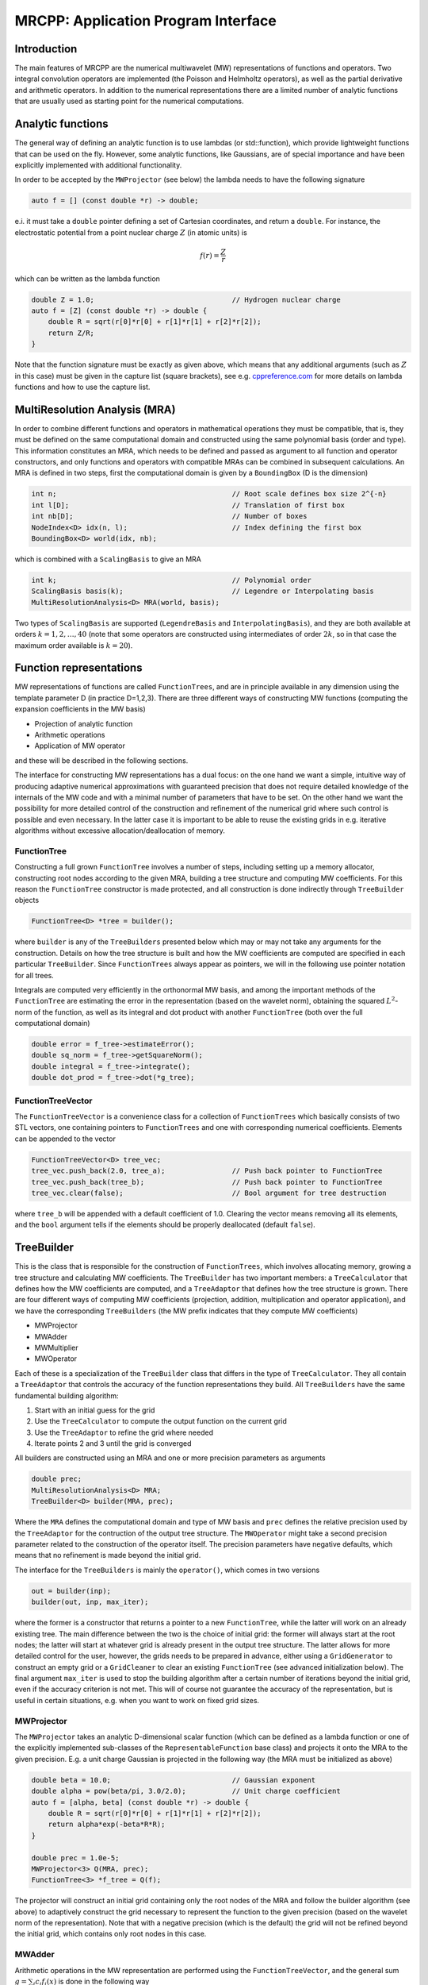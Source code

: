 ====================================
MRCPP: Application Program Interface
====================================

------------
Introduction
------------

The main features of MRCPP are the numerical multiwavelet (MW) representations
of functions and operators. Two integral convolution operators are implemented
(the Poisson and Helmholtz operators), as well as the
partial derivative and arithmetic operators. In addition
to the numerical representations there are a limited number of analytic
functions that are usually used as starting point for the numerical
computations.

------------------
Analytic functions
------------------

The general way of defining an analytic function is to use lambdas
(or std::function), which provide lightweight functions that can be used on the
fly. However, some analytic functions, like Gaussians, are of special
importance and have been explicitly implemented with additional functionality.

In order to be accepted by the ``MWProjector`` (see below) the lambda needs to
have the following signature

.. code-block:: cpp

    auto f = [] (const double *r) -> double;

e.i. it must take a ``double`` pointer defining a set of Cartesian coordinates,
and return a ``double``. For instance, the electrostatic potential from a point
nuclear charge :math:`Z` (in atomic units) is

.. math:: f(r) = \frac{Z}{r}

which can be written as the lambda function

.. code-block:: cpp

    double Z = 1.0;                                 // Hydrogen nuclear charge
    auto f = [Z] (const double *r) -> double {
        double R = sqrt(r[0]*r[0] + r[1]*r[1] + r[2]*r[2]);
        return Z/R;
    }

Note that the function signature must be exactly as given above, which means
that any additional arguments (such as :math:`Z` in this case) must be given in
the capture list (square brackets), see e.g. `cppreference.com 
<http://en.cppreference.com/w/cpp/language/lambda>`_ for more
details on lambda functions and how to use the capture list.

------------------------------
MultiResolution Analysis (MRA)
------------------------------

In order to combine different functions and operators in mathematical
operations they must be compatible, that is, they must be
defined on the same computational domain and constructed using the same
polynomial basis (order and type). This information constitutes an MRA,
which needs to be defined and passed as argument to all function and operator
constructors, and only functions and operators with compatible MRAs can be
combined in subsequent calculations. An MRA is defined in two steps, first the
computational domain is given by a ``BoundingBox`` (D is the dimension)

.. code-block:: cpp

    int n;                                          // Root scale defines box size 2^{-n}
    int l[D];                                       // Translation of first box
    int nb[D];                                      // Number of boxes
    NodeIndex<D> idx(n, l);                         // Index defining the first box
    BoundingBox<D> world(idx, nb);

which is combined with a ``ScalingBasis`` to give an MRA

.. code-block:: cpp

    int k;                                          // Polynomial order
    ScalingBasis basis(k);                          // Legendre or Interpolating basis
    MultiResolutionAnalysis<D> MRA(world, basis);

Two types of ``ScalingBasis`` are supported (``LegendreBasis`` and
``InterpolatingBasis``), and they are both available at orders
:math:`k=1,2,\dots,40` (note that some operators are constructed using
intermediates of order :math:`2k`, so in that case the maximum order available
is :math:`k=20`).

------------------------
Function representations
------------------------

MW representations of functions are called ``FunctionTrees``, and are in
principle available in any dimension using the template parameter D (in
practice D=1,2,3). There are three different ways of constructing MW functions
(computing the expansion coefficients in the MW basis)

* Projection of analytic function
* Arithmetic operations
* Application of MW operator

and these will be described in the following sections.

The interface for constructing MW representations has a dual focus: on the one
hand we want a simple, intuitive way of producing adaptive numerical
approximations with guaranteed precision that does not require detailed
knowledge of the internals of the MW code and with a minimal number of
parameters that have to be set. On
the other hand we want the possibility for more detailed control of the
construction and refinement of the numerical grid where such control is
possible and even necessary. In the latter case it is important to be able to
reuse the existing grids in e.g. iterative algorithms without excessive
allocation/deallocation of memory.

FunctionTree
------------

Constructing a full grown ``FunctionTree`` involves a number of steps, including
setting up a memory allocator, constructing root nodes according to the given
MRA, building a tree structure and computing MW coefficients. For this reason
the ``FunctionTree`` constructor is made protected, and all construction is done
indirectly through ``TreeBuilder`` objects

.. code-block:: cpp

    FunctionTree<D> *tree = builder();

where ``builder`` is any of the ``TreeBuilders`` presented below which may or
may not take any arguments for the construction. Details on how the tree
structure is built and how the MW coefficients are computed are specified in
each particular ``TreeBuilder``. Since ``FunctionTrees`` always appear as
pointers, we will in the following use pointer notation for all trees.

Integrals are computed very efficiently in the orthonormal MW basis, and among
the important methods of the ``FunctionTree`` are estimating the error in the
representation (based on the wavelet norm), obtaining the squared
:math:`L^2`-norm of the function, as well as its integral and dot product with
another ``FunctionTree`` (both over the full computational domain)

.. code-block:: cpp

    double error = f_tree->estimateError();
    double sq_norm = f_tree->getSquareNorm();
    double integral = f_tree->integrate();
    double dot_prod = f_tree->dot(*g_tree);

FunctionTreeVector
------------------

The ``FunctionTreeVector`` is a convenience class for a collection of
``FunctionTrees`` which basically consists of two STL vectors, one containing
pointers to ``FunctionTrees`` and one with corresponding numerical coefficients.
Elements can be appended to the vector

.. code-block:: cpp
    
    FunctionTreeVector<D> tree_vec;
    tree_vec.push_back(2.0, tree_a);                // Push back pointer to FunctionTree
    tree_vec.push_back(tree_b);                     // Push back pointer to FunctionTree
    tree_vec.clear(false);                          // Bool argument for tree destruction

where ``tree_b`` will be appended with a default coefficient of 1.0. Clearing
the vector means removing all its elements, and the ``bool`` argument tells if
the elements should be properly deallocated (default ``false``).

-----------
TreeBuilder
-----------

This is the class that is responsible for the construction of
``FunctionTrees``, which involves allocating memory, growing a tree structure
and calculating MW coefficients. The ``TreeBuilder`` has two important members:
a ``TreeCalculator`` that defines how the MW coefficients are computed, and a
``TreeAdaptor`` that defines how the tree structure is grown. There are four
different ways of computing MW coefficients (projection, addition,
multiplication and operator application), and we have the corresponding
``TreeBuilders`` (the MW prefix indicates that they compute MW coefficients)

* MWProjector
* MWAdder
* MWMultiplier
* MWOperator

Each of these is a specialization of the ``TreeBuilder`` class that differs in
the type of ``TreeCalculator``. They all contain a ``TreeAdaptor`` that
controls the accuracy of the function representations they build.
All ``TreeBuilders`` have the same fundamental building algorithm:

1. Start with an initial guess for the grid
2. Use the ``TreeCalculator`` to compute the output function on the current grid
3. Use the ``TreeAdaptor`` to refine the grid where needed
4. Iterate points 2 and 3 until the grid is converged

All builders are constructed using an MRA and one or more precision
parameters as arguments

.. code-block:: cpp

    double prec;
    MultiResolutionAnalysis<D> MRA;
    TreeBuilder<D> builder(MRA, prec);

Where the ``MRA`` defines the computational domain and type of MW basis and
``prec`` defines the relative precision used by the ``TreeAdaptor`` for the
contruction of the output tree structure. The ``MWOperator`` might take a
second precision parameter related to the construction of the operator itself.
The precision parameters have negative defaults, which means that no refinement
is made beyond the initial grid.

The interface for the ``TreeBuilders`` is mainly the ``operator()``, which
comes in two versions

.. code-block:: cpp

    out = builder(inp);
    builder(out, inp, max_iter);

where the former is a constructor that returns a pointer to a new
``FunctionTree``, while the latter will work on an already existing tree. The
main difference between the two is the choice of initial grid: the former will
always start at the root nodes; the latter will start at whatever grid is
already present in the output tree structure. The latter allows for more
detailed control for the user, however, the grids needs to be prepared in
advance, either using a ``GridGenerator`` to construct an empty grid or a
``GridCleaner`` to clear an existing ``FunctionTree`` (see advanced
initialization below). The final argument ``max_iter`` is used to stop the
building algorithm after a certain number of iterations beyond the initial
grid, even if the accuracy criterion is not met. This will of course not
guarantee the accuracy of the representation, but is useful in certain
situations, e.g. when you want to work on fixed grid sizes.

MWProjector
-----------

The ``MWProjector`` takes an analytic D-dimensional scalar function (which can
be defined as a lambda function or one of the explicitly implemented sub-classes
of the ``RepresentableFunction`` base class) and projects it
onto the MRA to the given precision. E.g. a unit charge Gaussian is
projected in the following way (the MRA must be initialized as above)

.. code-block:: cpp

    double beta = 10.0;                             // Gaussian exponent
    double alpha = pow(beta/pi, 3.0/2.0);           // Unit charge coefficient
    auto f = [alpha, beta] (const double *r) -> double {
        double R = sqrt(r[0]*r[0] + r[1]*r[1] + r[2]*r[2]);
        return alpha*exp(-beta*R*R);
    }

    double prec = 1.0e-5;
    MWProjector<3> Q(MRA, prec);
    FunctionTree<3> *f_tree = Q(f);

The projector will construct an initial grid containing only the root nodes of
the MRA and follow the builder algorithm (see above) to adaptively construct the
grid necessary to represent the function to the given precision (based on the
wavelet norm of the representation). Note that with a negative precision (which
is the default) the grid will not be refined beyond the initial grid, which
contains only root nodes in this case.

MWAdder
-------

Arithmetic operations in the MW representation are performed using the
``FunctionTreeVector``, and the general sum :math:`g = \sum_i c_i f_i(x)`
is done in the following way

.. code-block:: cpp

    FunctionTreeVector<D> inp_vec;
    inp_vec.push_back(c_1, f_tree_1);
    inp_vec.push_back(c_2, f_tree_2);
    inp_vec.push_back(c_3, f_tree_3);

    MWAdder<D> add(MRA, prec);
    FunctionTree<D> *g_tree = add(inp_vec);

The default initial grid is again only the root nodes, and a positive ``prec``
is required to build an adaptive tree structure for the result. The special
case of adding two functions can be done directly without initializing a
``FunctionTreeVector``

.. code-block:: cpp

    MWAdder<D> add(MRA, prec);
    FunctionTree<D> *g_tree = add(c_1, *f_tree_1, c_2, *f_tree_2);

MWMultiplier
------------

The multiplication follows the exact same syntax as the addition, where the
product :math:`h = \prod_i c_i f_i(x)` is done in the following way

.. code-block:: cpp

    FunctionTreeVector<D> inp_vec;
    inp_vec.push_back(c_1, f_tree_1);
    inp_vec.push_back(c_2, f_tree_2);
    inp_vec.push_back(c_3, f_tree_3);

    MWMultiplier<D> mult(MRA, prec);
    FunctionTree<D> *h_tree = mult(inp_vec);

In the special case of multiplying two functions the coefficients are collected
into one argument

.. code-block:: cpp

    MWMultiplier<D> mult(MRA, prec);
    FunctionTree<D> *h_tree = mult(c_1*c_2, *f_tree_1, *f_tree_2);

MWOperator
----------

Two types of operators are currently implemented in MRCPP:
the Cartesian derivative

.. math:: g(x) = \partial_x f(x)

and integral convolution

.. math::  g(r) = \int G(r-r') f(r') dr'

The syntax for construction and application follows closely the other
``TreeBuilders`` presented above.

DerivativeOperator
..................

The derivative operator is initialized with two parameters :math:`a` and
:math:`b` accounting for the boundary conditions between adjacent nodes 
(see `Alpert etal.
<http://www.sciencedirect.com/science/article/pii/S0021999102971603>`_,
in practice :math:`a=b=0` is the best choice),
and the Cartesian direction of application must be specified in advance
(otherwise it is applied in all directions consecutively, corresponding in 3D
to the :math:`\partial_{xyz}` operator)

.. code-block:: cpp

    double prec;                                    // Precision of operator application
    double a = 0.0, b = 0.0;                        // Boundary conditions for operator
    DerivativeOperator<3> D(MRA, prec, a, b);
    D.setApplyDir(1);                               // Differentiate in y direction
    FunctionTree<3> *g_tree = D(*f_tree);           // Build result adaptively

As for all ``TreeBuilders``, this operator will start at the root nodes and
build adaptively according to ``prec``. The derivative is however usually
applied directly on the grid of the input function, without further refinement
(see advanced initialization below).

PoissonOperator
...............

The electrostatic potential :math:`g` arising from a charge distribution
:math:`f` are related through the Poisson equation

.. math:: -\nabla^2 g(r) = f(r)

This equation can be solved with respect to the potential by inverting the
differential operator into the Green's function integral convolution operator

.. math:: g(r) =  \int \frac{1}{4\pi\|r-r'\|} f(r') dr'

This operator is available in the MW representation, and can be solved with
arbitrary (finite) precision in linear complexity with respect to system size.
Given an arbitrary charge dirtribution ``f_tree`` in the MW representation, the
potential is computed in the following way

.. code-block:: cpp

    double apply_prec;                              // Precision defining the operator application
    double build_prec;                              // Precision defining the operator construction
    PoissonOperator P(MRA, apply_prec, build_prec);
    FunctionTree<3> *g_tree = P(*f_tree);           // Apply operator adaptively

The Coulomb self-interaction energy can now be computed as the dot product

.. code-block:: cpp

    double E = g_tree->dot(*f_tree);

HelmholtzOperator
.................

The Helmholtz operator is a generalization of the Poisson operator and is given
as the integral convolution

.. math:: g(r) =  \int \frac{e^{-\mu\|r-r'\|}}{4\pi\|r-r'\|} f(r') dr'

The operator is the inverse of the shifted Laplacian

.. math:: \big[-\nabla^2 + \mu^2 \big] g(r) = f(r)

and appears e.g. when solving the SCF equations. The construction and
application is similar to the Poisson operator, with an extra argument for the
:math:`\mu` parameter

.. code-block:: cpp

    double mu;                                      // Must be a positive real number
    double apply_prec;                              // Precision defining the operator application
    double build_prec;                              // Precision defining the operator construction
    HelmholtzOperator H(MRA, mu, apply_prec, build_prec);
    FunctionTree<3> *g_tree = H(*f_tree);           // Apply operator adaptively

-----------------------
Advanced initialization
-----------------------

The ``TreeBuilders``, as presented above, have a clear and limited interface,
but there are two important drawbacks: every operation require the construction
of a new ``FunctionTree`` from scratch (including extensive memory allocation),
and the tree building algorithm always starts from a root node initial grid.
In many practical applications however (e.g. iterative algorithms), we are
recalculating the same functions over and over, where the requirements on the
numerical grids change only little between each iteration. In such situations it
will be beneficial to be able to reuse the existing grids without reallocating
the memory and recomputing all the coarse scale nodes in the building process.
For this purpose we have the following additional ``TreeBuilders`` (the Grid
prefix indicates that they do not compute MW coefficients):

* GridGenerator
* GridCleaner

where the former constructs empty grids from scratch and the latter clears the
MW coefficients on existing ``FunctionTrees``. The end result is in both cases
an empty tree skeleton with no MW coefficients (undefined function).

GridGenerator
-------------

Sometimes it is useful to construct an empty grid based on some available
information of the function that is about to be represented. This can be e.g.
that you want to copy the grid of an existing ``FunctionTree`` or that an
analytic function has more or less known grid requirements (like Gaussians).
Sometimes it is even necessary to force the grid refinement beyond the coarsest
scales in order for the ``TreeAdaptor`` to detect a wavelet "signal" that allows
it to do its job properly (this happens for narrow Gaussians where non of the
initial quadrature points hits a function value significantly different from
zero). In such cases we use a ``GridGenerator`` to build an initial tree
structure.

A special case of the ``GridGenerator`` (with no argument) corresponds to the
default constructor of the ``FunctionTree``

.. code-block:: cpp

    GridGenerator<D> G(MRA);
    FunctionTree<D> *f_tree = G();

which will construct a new ``FunctionTree`` with empty nodes (undefined
function with no MW coefficients), containing only the root nodes in the given
MRA. Passing an analytic function as argument to the generator will use a
``TreeAdaptor`` to build a grid based on some predefined information of the
function (if there are any, otherwise it is identical to the default
constructor)

.. code-block:: cpp

    FunctionTree<D> *f_tree = G(f_func);

The lambda analytic functions do `not` provide such information, this must be
explicitly implemented as a ``RepresentableFunction`` sub-class (see MRCPP
programmer's guide for details). Passing a ``FunctionTree`` to the generator
will copy its grid

.. code-block:: cpp

    FunctionTree<D> *f_tree = G(*g_tree);

Both of these will produce a skeleton ``FunctionTree`` with empty nodes. In
order to define a function in the new tree it is passed as the first argument
to the regular ``TreeBuilders`` presented above, e.g for projection

.. code-block:: cpp

    GridGenerator<D> G(MRA);
    MWProjector<D> Q(MRA, prec);
    FunctionTree<D> *f_tree = G(f_func);            // Empty grid from analytic function
    Q(*f_tree, f_func, max_iter);                   // Starts projecting from given grid

This will first produce an empty grid suited for representing the analytic
function ``f_func`` (this is meant as a way to make sure that the projection
starts on a grid where the function is actually visible, as for very narrow
Gaussians, it's `not` meant to be a good approximation of the final grid) and
then perform the projection on the given numerical grid. With a negative
``prec`` (or ``max_iter = 0``) the projection will be performed strictly on the
given initial grid, with no further refinements. This is usually how the partial
drivative is computed

.. code-block:: cpp

    GridGenerator<3> G(MRA);                        // TreeBuilder that copy grids
    FunctionTree<3> *g_tree = G(*f_tree);           // Copy grid from density function

    DerivativeOperator<3> D(MRA);                   // Default parameters prec = -1, a=b=0
    D.setApplyDir(1);                               // Differentiate in y direction
    D(*g_tree, *f_tree, 0);                         // Compute derivative on given grid

Similar notation applies for all ``TreeBuilders``: if a ``FunctionTree`` is
given as the first argument, it will not construct a new tree but perform the
operation on the one given. E.g. the grid copy can be done in two steps as

.. code-block:: cpp

    f_tree = G();                                   // Construct empty grid of root nodes
    G(*f_tree, *g_tree);                            // Extend grid with missing nodes relative to g

Actually, the effect of the ``GridGenerator`` is to *extend* the existing grid
with any missing nodes relative to the input. This means that we can build the
union of two grids by successive application of the generator

.. code-block:: cpp

    f_tree = G();                                   // Construct empty grid of root nodes
    G(*f_tree, *g_tree);                            // Extend f with missing nodes relative to g
    G(*f_tree, *h_tree);                            // Extend f with missing nodes relative to h

and one can make the grids of two functions equal to their union

.. code-block:: cpp

    G(*f_tree, *g_tree);                            // Extend f with missing nodes relative to g
    G(*g_tree, *f_tree);                            // Extend g with missing nodes relative to f

The union grid of several trees can be constructed in one go using a
``FunctionTreeVector``

.. code-block:: cpp

    FunctionTreeVector<D> inp_vec;
    inp_vec.push_back(tree_1);
    inp_vec.push_back(tree_2);
    inp_vec.push_back(tree_3);
    FunctionTree<D> *f_tree = G(inp_vec);

Addition of two functions is usually done on their union grid

.. code-block:: cpp

    MWAdder<D> add(MRA);                            // Default negative precision
    GridGenerator<D> G(MRA);

    FunctionTree<D> *f_tree = G();                  // Construct empty root grid
    G(*f_tree, *g_tree);                            // Copy grid of g
    G(*f_tree, *h_tree);                            // Copy grid of h
    add(*f_tree, 1.0, *g_tree, 1.0, *h_tree);       // Add functions on union grid

Note that in the case of addition there is no extra information to be gained
by going beyond the finest refinement levels of the input functions, so the
union grid summation is simply the best you can do, and adding a positive
``prec`` will not make a difference. There are situations where you want to
use a `smaller` grid, though, e.g. when performing a unitary transformation
among a set of ``FunctionTrees``. In this case you usually don't want to
construct `all` the output functions on the union grid of `all` the input
functions, and this can be done by adding the functions adaptively starting
from root nodes.

For multiplications, however, there might be a loss of accuracy if
the product is restricted to the union grid. The reason for this is that the
product will contain signals of higher frequency than each of the input
functions, which require a higher grid refinement for accurate representation.
By specifying a positive ``prec`` you will allow the grid to adapt to the higher
frequencies, but it is usually a good idea to restrict to one extra refinement
level beyond the union grid (by setting ``max_iter=1``) as the grids are not
guaranteed to converge for such local operations (like arithmetics, derivatives
and function mappings)

.. code-block:: cpp

    double prec;
    MWMultiplier<D> mult(MRA, prec);
    GridGenerator<D> G(MRA);

    FunctionTree<D> *f_tree = G();                  // Construct empty root grid
    G(*f_tree, *g_tree);                            // Copy grid of g
    G(*f_tree, *h_tree);                            // Copy grid of h
    mult(*f_tree, 1.0, *g_tree, *h_tree, 1);        // Allow 1 extra refinement

If you have a summation over several functions but want to perform the
addition on the grid given by the `first` input function, you first copy the
wanted grid and then perform the operation on that grid

.. code-block:: cpp

    FunctionTreeVector<D> inp_vec;
    inp_vec.push_back(coef_1, tree_1);
    inp_vec.push_back(coef_2, tree_2);
    inp_vec.push_back(coef_3, tree_3);

    MWAdder<D> add(MRA);                            // Default negative precision
    GridGenerator<D> G(MRA);

    FunctionTree<D> *f_tree = G(tree_1);            // Copy grid of first input function
    add(*f_tree, inp_vec);                          // Perform addition on given grid

Here you can of course also add a positive ``prec`` to the ``MWAdder``
and the resulting function will be built adaptively starting from the given
initial grid.

GridCleaner
-----------

Given a ``FunctionTree`` that is a valid function representation we can clear
its MW expansion coefficients (while keeping the grid refinement) with the
``GridCleaner`` (unlike the other ``TreeBuilders``, the ``GridCleaner`` will
not return a ``FunctionTree`` pointer, as it would always be the same as the
argument)

.. code-block:: cpp

    GridCleaner<D> C(MRA);
    C(f_tree);

This action will leave the ``FunctionTree`` in the same state as the
``GridGenerator`` (uninitialized function), and its coefficients can now be
re-computed.

In certain situations it might be desireable to separate the actions of the
``TreeCalculator`` and the ``TreeAdaptor``. For this we can combine the
``GridCleaner`` with the ``TreeAdaptor``, which will adaptively refine the
grid one level (based on the wavelet norm and the given precision) `before` it
is cleared

.. code-block:: cpp

    double prec;
    GridCleaner<D> C(MRA, prec);
    C(f_tree);

One example where this might be
useful is in iterative algorithms where you want to fix the grid size for
all calculations within one cycle and then relax the grid in the end in
preparation for the next iteration. The following is equivalent to the adaptive
projection above (the cleaner returns the number of new nodes that were created
in the process)

.. code-block:: cpp

    double prec;
    GridCleaner<D> C(MRA, prec);                    // The precision parameter is passed as
    MWProjector<D> Q(MRA);                          // argument to the cleaner, not the projector

    int n_nodes = 1;
    while (n_nodes > 0) {
        Q(*f_tree, f);                              // Project f on given grid
        n_nodes = C(*f_tree);                       // Refine grid and clear coefficients
    }
    Q(*f_tree, f);                                  // Project f on final converged grid


